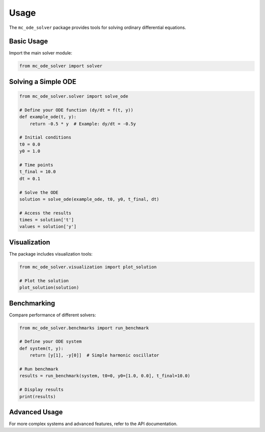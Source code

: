 Usage
=====

The ``mc_ode_solver`` package provides tools for solving ordinary differential equations.

Basic Usage
----------

Import the main solver module:

.. code-block:: python

    from mc_ode_solver import solver

Solving a Simple ODE
-------------------

.. code-block:: python

    from mc_ode_solver.solver import solve_ode
    
    # Define your ODE function (dy/dt = f(t, y))
    def example_ode(t, y):
        return -0.5 * y  # Example: dy/dt = -0.5y
    
    # Initial conditions
    t0 = 0.0
    y0 = 1.0
    
    # Time points
    t_final = 10.0
    dt = 0.1
    
    # Solve the ODE
    solution = solve_ode(example_ode, t0, y0, t_final, dt)
    
    # Access the results
    times = solution['t']
    values = solution['y']

Visualization
------------

The package includes visualization tools:

.. code-block:: python

    from mc_ode_solver.visualization import plot_solution
    
    # Plot the solution
    plot_solution(solution)

Benchmarking
-----------

Compare performance of different solvers:

.. code-block:: python

    from mc_ode_solver.benchmarks import run_benchmark
    
    # Define your ODE system
    def system(t, y):
        return [y[1], -y[0]]  # Simple harmonic oscillator
    
    # Run benchmark
    results = run_benchmark(system, t0=0, y0=[1.0, 0.0], t_final=10.0)
    
    # Display results
    print(results)

Advanced Usage
-------------

For more complex systems and advanced features, refer to the API documentation.